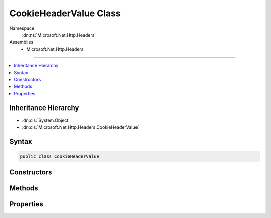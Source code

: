 

CookieHeaderValue Class
=======================





Namespace
    :dn:ns:`Microsoft.Net.Http.Headers`
Assemblies
    * Microsoft.Net.Http.Headers

----

.. contents::
   :local:



Inheritance Hierarchy
---------------------


* :dn:cls:`System.Object`
* :dn:cls:`Microsoft.Net.Http.Headers.CookieHeaderValue`








Syntax
------

.. code-block:: csharp

    public class CookieHeaderValue








.. dn:class:: Microsoft.Net.Http.Headers.CookieHeaderValue
    :hidden:

.. dn:class:: Microsoft.Net.Http.Headers.CookieHeaderValue

Constructors
------------

.. dn:class:: Microsoft.Net.Http.Headers.CookieHeaderValue
    :noindex:
    :hidden:

    
    .. dn:constructor:: Microsoft.Net.Http.Headers.CookieHeaderValue.CookieHeaderValue(System.String)
    
        
    
        
        :type name: System.String
    
        
        .. code-block:: csharp
    
            public CookieHeaderValue(string name)
    
    .. dn:constructor:: Microsoft.Net.Http.Headers.CookieHeaderValue.CookieHeaderValue(System.String, System.String)
    
        
    
        
        :type name: System.String
    
        
        :type value: System.String
    
        
        .. code-block:: csharp
    
            public CookieHeaderValue(string name, string value)
    

Methods
-------

.. dn:class:: Microsoft.Net.Http.Headers.CookieHeaderValue
    :noindex:
    :hidden:

    
    .. dn:method:: Microsoft.Net.Http.Headers.CookieHeaderValue.Equals(System.Object)
    
        
    
        
        :type obj: System.Object
        :rtype: System.Boolean
    
        
        .. code-block:: csharp
    
            public override bool Equals(object obj)
    
    .. dn:method:: Microsoft.Net.Http.Headers.CookieHeaderValue.GetHashCode()
    
        
        :rtype: System.Int32
    
        
        .. code-block:: csharp
    
            public override int GetHashCode()
    
    .. dn:method:: Microsoft.Net.Http.Headers.CookieHeaderValue.Parse(System.String)
    
        
    
        
        :type input: System.String
        :rtype: Microsoft.Net.Http.Headers.CookieHeaderValue
    
        
        .. code-block:: csharp
    
            public static CookieHeaderValue Parse(string input)
    
    .. dn:method:: Microsoft.Net.Http.Headers.CookieHeaderValue.ParseList(System.Collections.Generic.IList<System.String>)
    
        
    
        
        :type inputs: System.Collections.Generic.IList<System.Collections.Generic.IList`1>{System.String<System.String>}
        :rtype: System.Collections.Generic.IList<System.Collections.Generic.IList`1>{Microsoft.Net.Http.Headers.CookieHeaderValue<Microsoft.Net.Http.Headers.CookieHeaderValue>}
    
        
        .. code-block:: csharp
    
            public static IList<CookieHeaderValue> ParseList(IList<string> inputs)
    
    .. dn:method:: Microsoft.Net.Http.Headers.CookieHeaderValue.ParseStrictList(System.Collections.Generic.IList<System.String>)
    
        
    
        
        :type inputs: System.Collections.Generic.IList<System.Collections.Generic.IList`1>{System.String<System.String>}
        :rtype: System.Collections.Generic.IList<System.Collections.Generic.IList`1>{Microsoft.Net.Http.Headers.CookieHeaderValue<Microsoft.Net.Http.Headers.CookieHeaderValue>}
    
        
        .. code-block:: csharp
    
            public static IList<CookieHeaderValue> ParseStrictList(IList<string> inputs)
    
    .. dn:method:: Microsoft.Net.Http.Headers.CookieHeaderValue.ToString()
    
        
        :rtype: System.String
    
        
        .. code-block:: csharp
    
            public override string ToString()
    
    .. dn:method:: Microsoft.Net.Http.Headers.CookieHeaderValue.TryParse(System.String, out Microsoft.Net.Http.Headers.CookieHeaderValue)
    
        
    
        
        :type input: System.String
    
        
        :type parsedValue: Microsoft.Net.Http.Headers.CookieHeaderValue
        :rtype: System.Boolean
    
        
        .. code-block:: csharp
    
            public static bool TryParse(string input, out CookieHeaderValue parsedValue)
    
    .. dn:method:: Microsoft.Net.Http.Headers.CookieHeaderValue.TryParseList(System.Collections.Generic.IList<System.String>, out System.Collections.Generic.IList<Microsoft.Net.Http.Headers.CookieHeaderValue>)
    
        
    
        
        :type inputs: System.Collections.Generic.IList<System.Collections.Generic.IList`1>{System.String<System.String>}
    
        
        :type parsedValues: System.Collections.Generic.IList<System.Collections.Generic.IList`1>{Microsoft.Net.Http.Headers.CookieHeaderValue<Microsoft.Net.Http.Headers.CookieHeaderValue>}
        :rtype: System.Boolean
    
        
        .. code-block:: csharp
    
            public static bool TryParseList(IList<string> inputs, out IList<CookieHeaderValue> parsedValues)
    
    .. dn:method:: Microsoft.Net.Http.Headers.CookieHeaderValue.TryParseStrictList(System.Collections.Generic.IList<System.String>, out System.Collections.Generic.IList<Microsoft.Net.Http.Headers.CookieHeaderValue>)
    
        
    
        
        :type inputs: System.Collections.Generic.IList<System.Collections.Generic.IList`1>{System.String<System.String>}
    
        
        :type parsedValues: System.Collections.Generic.IList<System.Collections.Generic.IList`1>{Microsoft.Net.Http.Headers.CookieHeaderValue<Microsoft.Net.Http.Headers.CookieHeaderValue>}
        :rtype: System.Boolean
    
        
        .. code-block:: csharp
    
            public static bool TryParseStrictList(IList<string> inputs, out IList<CookieHeaderValue> parsedValues)
    

Properties
----------

.. dn:class:: Microsoft.Net.Http.Headers.CookieHeaderValue
    :noindex:
    :hidden:

    
    .. dn:property:: Microsoft.Net.Http.Headers.CookieHeaderValue.Name
    
        
        :rtype: System.String
    
        
        .. code-block:: csharp
    
            public string Name { get; set; }
    
    .. dn:property:: Microsoft.Net.Http.Headers.CookieHeaderValue.Value
    
        
        :rtype: System.String
    
        
        .. code-block:: csharp
    
            public string Value { get; set; }
    

